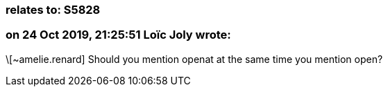 === relates to: S5828

=== on 24 Oct 2019, 21:25:51 Loïc Joly wrote:
\[~amelie.renard] Should you mention openat at the same time you mention open?

